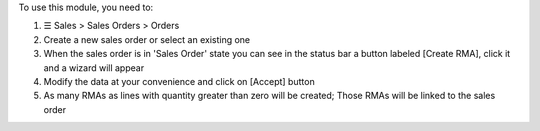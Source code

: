 To use this module, you need to:

#. ☰ Sales > Sales Orders > Orders
#. Create a new sales order or select an existing one
#. When the sales order is in 'Sales Order' state you can see in the status bar a button labeled [Create RMA], click it and a wizard will appear
#. Modify the data at your convenience and click on [Accept] button
#. As many RMAs as lines with quantity greater than zero will be created; Those RMAs will be linked to the sales order
